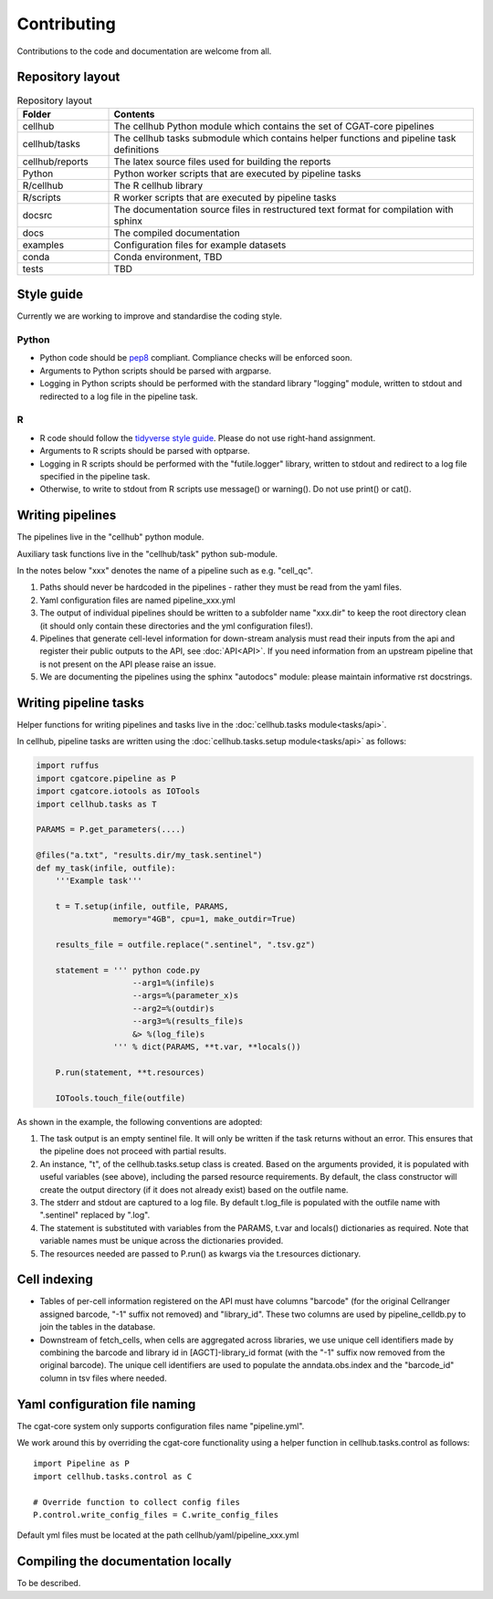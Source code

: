 Contributing
============

Contributions to the code and documentation are welcome from all.

Repository layout
-----------------

.. list-table:: Repository layout
   :widths: 25 100
   :header-rows: 1

   * - Folder
     - Contents
   * - cellhub
     - The cellhub Python module which contains the set of CGAT-core pipelines
   * - cellhub/tasks
     - The cellhub tasks submodule which contains helper functions and pipeline task definitions
   * - cellhub/reports
     - The latex source files used for building the reports
   * - Python
     - Python worker scripts that are executed by pipeline tasks
   * - R/cellhub
     - The R cellhub library
   * - R/scripts
     - R worker scripts that are executed by pipeline tasks
   * - docsrc
     - The documentation source files in restructured text format for compilation with sphinx
   * - docs
     - The compiled documentation
   * - examples
     - Configuration files for example datasets
   * - conda
     - Conda environment, TBD
   * - tests
     - TBD


Style guide
-----------

Currently we are working to improve and standardise the coding style.

Python
^^^^^^

* Python code should be `pep8 <https://www.python.org/dev/peps/pep-0008/>`_ compliant. Compliance checks will be enforced soon.

* Arguments to Python scripts should be parsed with argparse.

* Logging in Python scripts should be performed with the standard library "logging" module, written to stdout and redirected to a log file in the pipeline task.

R
^

* R code should follow the `tidyverse style guide <https://style.tidyverse.org>`_. Please do not use right-hand assignment.

* Arguments to R scripts should be parsed with optparse.

* Logging in R scripts should be performed with the "futile.logger" library, written to stdout and redirect to a log file specified in the pipeline task.

* Otherwise, to write to stdout from R scripts use message() or warning(). Do not use print() or cat().


Writing pipelines
-----------------

The pipelines live in the "cellhub" python module.

Auxiliary task functions live in the "cellhub/task" python sub-module.

In the notes below "xxx" denotes the name of a pipeline such as e.g. "cell_qc".

1. Paths should never be hardcoded in the pipelines - rather they must be read from the yaml files.
2. Yaml configuration files are named pipeline_xxx.yml
3. The output of individual pipelines should be written to a subfolder name "xxx.dir" to keep the root directory clean (it should only contain these directories and the yml configuration files!).
4. Pipelines that generate cell-level information for down-stream analysis must read their inputs from the api and register their public outputs to the API, see :doc:`API<API>`. If you need information from an upstream pipeline that is not present on the API please raise an issue.
5. We are documenting the pipelines using the sphinx "autodocs" module: please maintain informative rst docstrings.


Writing pipeline tasks
----------------------

Helper functions for writing pipelines and tasks live in the :doc:`cellhub.tasks module<tasks/api>`.

In cellhub, pipeline tasks are written using the :doc:`cellhub.tasks.setup module<tasks/api>` as follows:

.. code-block:: python

    import ruffus
    import cgatcore.pipeline as P
    import cgatcore.iotools as IOTools
    import cellhub.tasks as T
    
    PARAMS = P.get_parameters(....)
    
    @files("a.txt", "results.dir/my_task.sentinel")
    def my_task(infile, outfile):
        '''Example task'''
    
        t = T.setup(infile, outfile, PARAMS,
                    memory="4GB", cpu=1, make_outdir=True)
        
        results_file = outfile.replace(".sentinel", ".tsv.gz")
        
        statement = ''' python code.py
                        --arg1=%(infile)s
                        --args=%(parameter_x)s
                        --arg2=%(outdir)s
                        --arg3=%(results_file)s
                        &> %(log_file)s
                    ''' % dict(PARAMS, **t.var, **locals())
                    
        P.run(statement, **t.resources)
        
        IOTools.touch_file(outfile)


As shown in the example, the following conventions are adopted:

#. The task output is an empty sentinel file. It will only be written if
   the task returns without an error. This ensures that the pipeline does not
   proceed with partial results.

#. An instance, "t", of the cellhub.tasks.setup class is created. Based on the arguments 
   provided, it is populated with useful variables (see above), including the parsed resource requirements.
   By default, the class constructor will create the output directory (if it does not already
   exist) based on the outfile name.
   
#. The stderr and stdout are captured to a log file. By default t.log_file is populated
   with the outfile name with ".sentinel" replaced by ".log". 
   
#. The statement is substituted with variables from the PARAMS, t.var and locals() dictionaries as
   required. Note that variable names must be unique across the dictionaries provided.
   
#. The resources needed are passed to P.run() as kwargs via the t.resources dictionary.


Cell indexing
-------------

* Tables of per-cell information registered on the API must have columns "barcode" (for the original Cellranger assigned barcode, "-1" suffix not removed) and "library_id". These two columns are used by pipeline_celldb.py to join the tables in the database.

* Downstream of fetch_cells, when cells are aggregated across libraries, we use unique cell identifiers made by combining the barcode and library id in [AGCT]-library_id format (with the "-1" suffix now removed from the original barcode). The unique cell identifiers are used to populate the anndata.obs.index and the "barcode_id" column in tsv files where needed.



Yaml configuration file naming
------------------------------

The cgat-core system only supports configuration files name "pipeline.yml".

We work around this by overriding the cgat-core functionality using a helper function in cellhub.tasks.control as follows::

  import Pipeline as P
  import cellhub.tasks.control as C

  # Override function to collect config files
  P.control.write_config_files = C.write_config_files

Default yml files must be located at the path cellhub/yaml/pipeline_xxx.yml


Compiling the documentation locally
-----------------------------------

To be described.